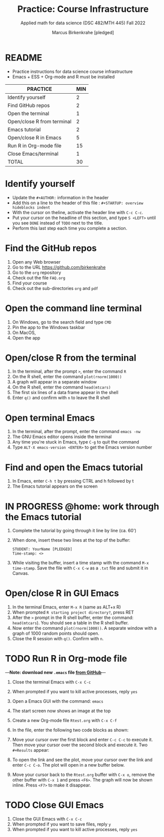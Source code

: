 #+TITLE: Practice: Course Infrastructure
#+AUTHOR: Marcus Birkenkrahe [pledged]
#+SUBTITLE: Applied math for data science (DSC 482/MTH 445) Fall 2022
#+OPTIONS: toc:nil num:nil ^:nil
#+startup: overview hideblocks indent inlineimages
* README

  - Practice instructions for data science course infrastructure
  - Emacs + ESS + Org-mode and R must be installed

  #+name: tab:3_practice
  | PRACTICE                   | MIN |
  |----------------------------+-----|
  | Identify yourself          |   2 |
  | Find GitHub repos          |   2 |
  | Open the terminal          |   1 |
  | Open/close R from terminal |   2 |
  | Emacs tutorial             |   2 |
  | Open/close R in Emacs      |   5 |
  | Run R in Org-mode file     |  15 |
  | Close Emacs/terminal       |   1 |
  |----------------------------+-----|
  | TOTAL                      |  30 |
  #+TBLFM: @10$2=vsum(@2..@9) 
    
* Identify yourself

  - Update the ~#+AUTHOR:~ information in the header
  - Add this on a line to the header of this file :
    ~#+STARTUP: overview hideblocks indent~
  - With the cursor on theline, activate the header line with ~C-c C-c~.
  - Put your cursor on the headline of this section, and type ~S <LEFT>~
    until you see ~DONE~ instead of ~TODO~ next to the title.
  - Perform this last step each time you complete a section.

* Find the GitHub repos

  1) Open any Web browser
  2) Go to the URL https://github.com/birkenkrahe
  3) Go to the ~org~ repository
  4) Check out the file ~FAQ.org~
  5) Find your course
  6) Check out the sub-directories ~org~ and ~pdf~

* Open the command line terminal

  1) On Windows, go to the search field and type ~CMD~
  2) Pin the app to the Windows taskbar
  3) On MacOS,
  4) Open the app

* Open/close R from the terminal

  1) In the terminal, after the prompt ~>~, enter the command ~R~
  2) On the R shell, enter the command ~plot(rnorm(1000))~
  3) A graph will appear in a separate window
  4) On the R shell, enter the command ~head(mtcars)~
  5) The first six lines of a data frame appear in the shell
  6) Enter ~q()~ and confirm with ~n~ to leave the R shell

  #+attr_html: :width 300px
  [[../img/shell.png]]

* Open terminal Emacs

  1) In the terminal, after the prompt, enter the command ~emacs -nw~
  2) The GNU Emacs editor opens inside the terminal
  3) Any time you're stuck in Emacs, type ~C-g~ to quit the command
  4) Type ~ALT-X emacs-version <ENTER>~ to get the Emacs version number

  #+attr_html: :width 300px
  [[../img/emacs.png]]
     
* Find and open the Emacs tutorial

  1) In Emacs, enter ~C-h t~ by pressing CTRL and h followed by t
  2) The Emacs tutorial appears on the screen

* IN PROGRESS @home: work through the Emacs tutorial

  1) Complete the tutorial by going through it line by line (ca. 60')

  2) When done, insert these two lines at the top of the buffer:
     #+begin_example
     STUDENT: YourName [PLEDGED]
     Time-stamp: <>
     #+end_example

  3) While visiting the buffer, insert a time stamp with the command
     ~M-x time-stamp~. Save the file with ~C-x C-w~ as a ~.txt~ file and
     submit it in Canvas.

* Open/close R in GUI Emacs

  1) In the terminal Emacs, enter ~M-x R~ (same as ALT+x R)
  2) When prompted ~R starting project directory?~, press RET
  3) After the ~>~ prompt in the R shell buffer, enter the command:
     ~head(mtcars~). You should see a table in the R shell buffer.
  4) Now enter the command ~plot(rnorm(1000))~. A separate window with a
     graph of 1000 random points should open.
  5) Close the R session with ~q()~. Confirm with ~n~. 
  
* TODO Run R in Org-mode file

---*Note: download new ~.emacs~ file [[https://github.com/birkenkrahe/org/blob/master/emacs/.emacs][from GitHub]]*---

  1) Close the terminal Emacs with ~C-x C-c~
  2) When prompted if you want to kill active processes, reply ~yes~
  3) Open a Emacs GUI with the command: ~emacs~
  4) The start screen now shows an image at the top
  5) Create a new Org-mode file ~Rtest.org~ with ~C-x C-f~
  6) In the file, enter the following two code blocks as shown:
     #+attr_html: :width 400px    
     [[../img/practice_R.png]]
  7) Move your cursor over the first block and enter ~C-c C-c~ to execute
     it. Then move your cursor over the second block and execute
     it. Two ~#+Results~ appear:
     #+attr_html: :width 400px
     [[../img/practice_R_1.png]]
  8) To open the link and see the plot, move your cursor over the link
     and enter ~C-c C-o~. The plot will open in a new buffer below.
     #+attr_html: :width 400px
     [[../img/practice_R_2.png]]
  9) Move your cursor back to the ~Rtest.org~ buffer with ~C-x o~, remove
     the other buffer with ~C-x 1~ and press ~<F6>~. The graph will now be
     shown inline. Press ~<F7>~ to make it disappear.
     #+attr_html: :width 400px
     [[../img/practice_R_3.png]]

* TODO Close GUI Emacs

  1) Close the GUI Emacs with ~C-x C-c~
  2) When prompted if you want to save files, reply ~y~ 
  3) When prompted if you want to kill active processes, reply ~yes~

     
    
    
